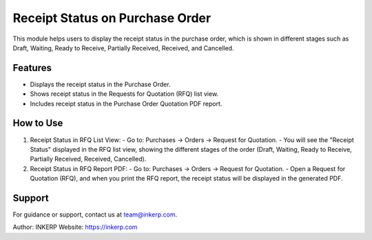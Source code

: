 Receipt Status on Purchase Order
=================================

This module helps users to display the receipt status in the purchase order, which is shown in different stages such as Draft, Waiting, Ready to Receive, Partially Received, Received, and Cancelled.

Features
--------

- Displays the receipt status in the Purchase Order.
- Shows receipt status in the Requests for Quotation (RFQ) list view.
- Includes receipt status in the Purchase Order Quotation PDF report.

How to Use
----------

1) Receipt Status in RFQ List View:
   - Go to: Purchases → Orders → Request for Quotation.
   - You will see the "Receipt Status" displayed in the RFQ list view, showing the different stages of the order (Draft, Waiting, Ready to Receive, Partially Received, Received, Cancelled).

2) Receipt Status in RFQ Report PDF:
   - Go to: Purchases → Orders → Request for Quotation.
   - Open a Request for Quotation (RFQ), and when you print the RFQ report, the receipt status will be displayed in the generated PDF.

Support
-------

For guidance or support, contact us at team@inkerp.com.

Author: INKERP  
Website: https://inkerp.com

